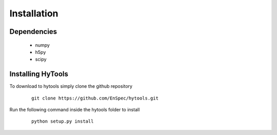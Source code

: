 .. _install:

=============
 Installation
=============


Dependencies
============

   * numpy
   * h5py
   * scipy


Installing HyTools
==================
To download to hytools simply clone the github repository

  ::
     
    git clone https://github.com/EnSpec/hytools.git
 

Run the following command inside the hytools folder to install

  ::
     
   python setup.py install

